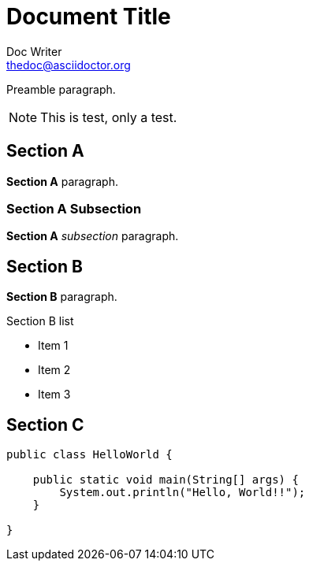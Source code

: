 Document Title
==============
Doc Writer <thedoc@asciidoctor.org>
:idprefix: id_

Preamble paragraph.

NOTE: This is test, only a test.

== Section A

*Section A* paragraph.

=== Section A Subsection

*Section A* 'subsection' paragraph.

== Section B

*Section B* paragraph.

.Section B list
* Item 1
* Item 2
* Item 3

== Section C

[source,java]
----
public class HelloWorld {

    public static void main(String[] args) {
        System.out.println("Hello, World!!");
    }

}
----